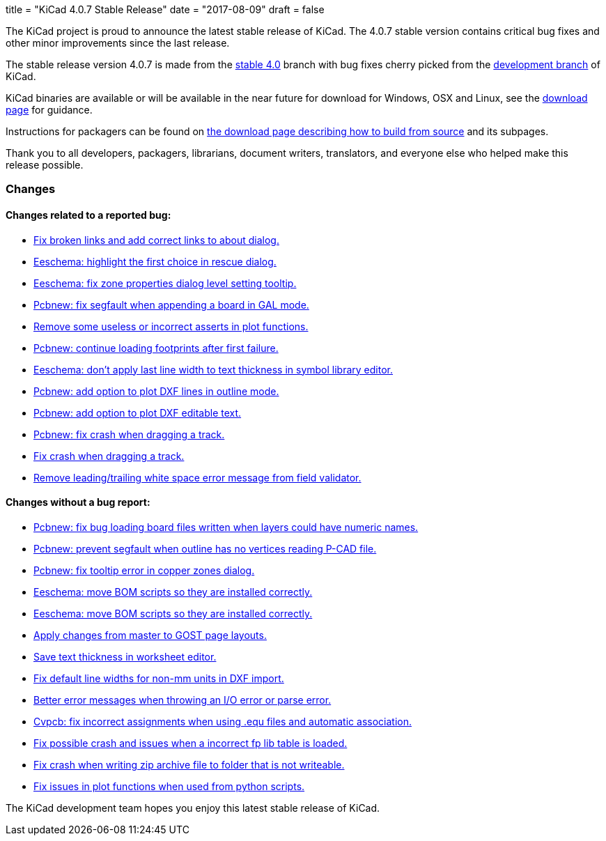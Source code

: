 +++
title = "KiCad 4.0.7 Stable Release"
date = "2017-08-09"
draft = false
+++

The KiCad project is proud to announce the latest stable release of KiCad.
The 4.0.7 stable version contains critical bug fixes and other minor
improvements since the last release.

The stable release version 4.0.7 is made from the
link:https://code.launchpad.net/~kicad-product-committers/kicad/+git/product-git/+ref/4.0[stable 4.0]
branch with bug fixes cherry picked from the
link:https://code.launchpad.net/~kicad-product-committers/kicad/+git/product-git/+ref/master[development branch]
of KiCad.

KiCad binaries are available or will be available in the near future for
download for Windows, OSX and Linux, see the
link:http://kicad-pcb.org/download/[download page] for guidance.

Instructions for packagers can be found on
http://kicad-pcb.org/download/source/[the download page describing how to build
from source] and its subpages.

Thank you to all developers, packagers, librarians, document writers,
translators, and everyone else who helped make this release possible.

=== Changes

==== Changes related to a reported bug:

* https://git.launchpad.net/kicad/commit/?h=4.0&id=63569551a4cc77d02bbc1c3bef347987f6fcf608[Fix broken links and add correct links to about dialog.]
* https://git.launchpad.net/kicad/commit/?h=4.0&id=82d7a4e61e8ffd2a2fb421f892fdc27b3ad9eb26[Eeschema: highlight the first choice in rescue dialog.]
* https://git.launchpad.net/kicad/commit/?h=4.0&id=fc527f3cc108502211f8dc10c90253b3c3ca4454[Eeschema: fix zone properties dialog level setting tooltip.]
* https://git.launchpad.net/kicad/commit/?h=4.0&id=3ae069ed4f01fe75e94024052782504cf07d9678[Pcbnew: fix segfault when appending a board in GAL mode.]
* https://git.launchpad.net/kicad/commit/?h=4.0&id=593136aca373abab775277a6f227e2fb390ff681[Remove some useless or incorrect asserts in plot functions.]
* https://git.launchpad.net/kicad/commit/?h=4.0&id=6a9f38ecc4ccc234f93ed5be090a0e578965d289[Pcbnew: continue loading footprints after first failure.]
* https://git.launchpad.net/kicad/commit/?h=4.0&id=4e8a35cb842a4fcbfb7d9fdc3c62f8e31d44f4d4[Eeschema: don't apply last line width to text thickness in symbol library editor.]
* https://git.launchpad.net/kicad/commit/?h=4.0&id=bfacf023608dfe192900576a60b204f63cffffd8[Pcbnew: add option to plot DXF lines in outline mode.]
* https://git.launchpad.net/kicad/commit/?h=4.0&id=a374f46b5e357ca09ab0f0627054320e03ad65b4[Pcbnew: add option to plot DXF editable text.]
* https://git.launchpad.net/kicad/commit/?h=4.0&id=133cb01f7907914d91872e4100caa75a708d40b0[Pcbnew: fix crash when dragging a track.]
* https://git.launchpad.net/kicad/commit/?h=4.0&id=133cb01f7907914d91872e4100caa75a708d40b0[Fix crash when dragging a track.]
* https://git.launchpad.net/kicad/commit/?h=4.0&id=aba04c6ec51582f9f54b1afc9ea672e67021e40f[Remove leading/trailing white space error message from field validator.]

==== Changes without a bug report:

* https://git.launchpad.net/kicad/commit/?h=4.0&id=3b7aa48d16a2cd3567afff4dd16b4defdd467131[Pcbnew: fix bug loading board files written when layers could have numeric names.]
* https://git.launchpad.net/kicad/commit/?h=4.0&id=7a5e6324554f3391e0d011ddbbd7555c21c2be69[Pcbnew: prevent segfault when outline has no vertices reading P-CAD file.]
* https://git.launchpad.net/kicad/commit/?h=4.0&id=1754b42ba3d6568ac886585d613bda5ec72519bb[Pcbnew: fix tooltip error in copper zones dialog.]
* https://git.launchpad.net/kicad/commit/?h=4.0&id=58f90b3adb827a13ddad1698dfdda2f822afe360[Eeschema: move BOM scripts so they are installed correctly.]
* https://git.launchpad.net/kicad/commit/?h=4.0&id=58f90b3adb827a13ddad1698dfdda2f822afe360[Eeschema: move BOM scripts so they are installed correctly.]
* https://git.launchpad.net/kicad/commit/?h=4.0&id=a7223a95b9e7f2d089b3cc0d170b3b60e2a48d33[Apply changes from master to GOST page layouts.]
* https://git.launchpad.net/kicad/commit/?h=4.0&id=5a67fc99d35e92181a2ed3ac4ce62d0e2ceca8ef[Save text thickness in worksheet editor.]
* https://git.launchpad.net/kicad/commit/?h=4.0&id=683da9acd1f64af8d47bea2077a64a8b4f2d4c1f[Fix default line widths for non-mm units in DXF import.]
* https://git.launchpad.net/kicad/commit/?h=4.0&id=17c8198c057e99cccd94dfd43e770056305c3159[Better error messages when throwing an I/O error or parse error.]
* https://git.launchpad.net/kicad/commit/?h=4.0&id=c0fab4b3507249f5c8e5aa9edf5099dd1f1a1e9b[Cvpcb: fix incorrect assignments when using .equ files and automatic association.]
* https://git.launchpad.net/kicad/commit/?h=4.0&id=464175e9958ae1766a6b90ebb629f2aa75fc0296[Fix possible crash and issues when a incorrect fp lib table is loaded.]
* https://git.launchpad.net/kicad/commit/?h=4.0&id=17f79213116b6c162dca2a7fd02cc440353daecb[Fix crash when writing zip archive file to folder that is not writeable.]
* https://git.launchpad.net/kicad/commit/?h=4.0&id=be070d95bef67c674c13f593fd0be8035ed568e5[Fix issues in plot functions when used from python scripts.]

The KiCad development team hopes you enjoy this latest stable release of KiCad.
